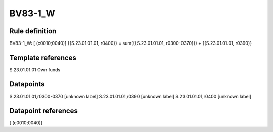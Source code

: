 ========
BV83-1_W
========

Rule definition
---------------

BV83-1_W: [ (c0010;0040)] {{S.23.01.01.01, r0400}} = sum({{S.23.01.01.01, r0300-0370}}) + {{S.23.01.01.01, r0390}}


Template references
-------------------

S.23.01.01.01 Own funds


Datapoints
----------

S.23.01.01.01,r0300-0370 [unknown label]
S.23.01.01.01,r0390 [unknown label]
S.23.01.01.01,r0400 [unknown label]


Datapoint references
--------------------

[ (c0010;0040)]